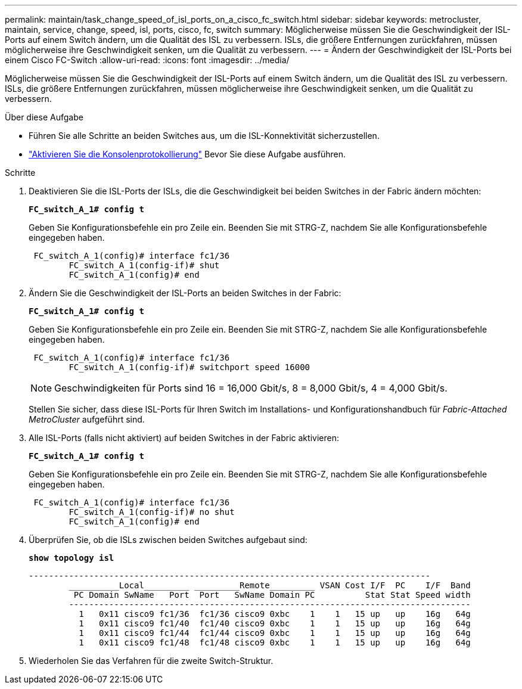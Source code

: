 ---
permalink: maintain/task_change_speed_of_isl_ports_on_a_cisco_fc_switch.html 
sidebar: sidebar 
keywords: metrocluster, maintain, service, change, speed, isl, ports, cisco, fc, switch 
summary: Möglicherweise müssen Sie die Geschwindigkeit der ISL-Ports auf einem Switch ändern, um die Qualität des ISL zu verbessern. ISLs, die größere Entfernungen zurückfahren, müssen möglicherweise ihre Geschwindigkeit senken, um die Qualität zu verbessern. 
---
= Ändern der Geschwindigkeit der ISL-Ports bei einem Cisco FC-Switch
:allow-uri-read: 
:icons: font
:imagesdir: ../media/


[role="lead"]
Möglicherweise müssen Sie die Geschwindigkeit der ISL-Ports auf einem Switch ändern, um die Qualität des ISL zu verbessern. ISLs, die größere Entfernungen zurückfahren, müssen möglicherweise ihre Geschwindigkeit senken, um die Qualität zu verbessern.

.Über diese Aufgabe
* Führen Sie alle Schritte an beiden Switches aus, um die ISL-Konnektivität sicherzustellen.
* link:enable-console-logging-before-maintenance.html["Aktivieren Sie die Konsolenprotokollierung"] Bevor Sie diese Aufgabe ausführen.


.Schritte
. Deaktivieren Sie die ISL-Ports der ISLs, die die Geschwindigkeit bei beiden Switches in der Fabric ändern möchten:
+
`*FC_switch_A_1# config t*`

+
Geben Sie Konfigurationsbefehle ein pro Zeile ein. Beenden Sie mit STRG-Z, nachdem Sie alle Konfigurationsbefehle eingegeben haben.

+
[listing]
----

 FC_switch_A_1(config)# interface fc1/36
	FC_switch_A_1(config-if)# shut
	FC_switch_A_1(config)# end
----
. Ändern Sie die Geschwindigkeit der ISL-Ports an beiden Switches in der Fabric:
+
`*FC_switch_A_1# config t*`

+
Geben Sie Konfigurationsbefehle ein pro Zeile ein. Beenden Sie mit STRG-Z, nachdem Sie alle Konfigurationsbefehle eingegeben haben.

+
[listing]
----

 FC_switch_A_1(config)# interface fc1/36
	FC_switch_A_1(config-if)# switchport speed 16000
----
+

NOTE: Geschwindigkeiten für Ports sind 16 = 16,000 Gbit/s, 8 = 8,000 Gbit/s, 4 = 4,000 Gbit/s.

+
Stellen Sie sicher, dass diese ISL-Ports für Ihren Switch im Installations- und Konfigurationshandbuch für _Fabric-Attached MetroCluster_ aufgeführt sind.

. Alle ISL-Ports (falls nicht aktiviert) auf beiden Switches in der Fabric aktivieren:
+
`*FC_switch_A_1# config t*`

+
Geben Sie Konfigurationsbefehle ein pro Zeile ein. Beenden Sie mit STRG-Z, nachdem Sie alle Konfigurationsbefehle eingegeben haben.

+
[listing]
----

 FC_switch_A_1(config)# interface fc1/36
	FC_switch_A_1(config-if)# no shut
	FC_switch_A_1(config)# end
----
. Überprüfen Sie, ob die ISLs zwischen beiden Switches aufgebaut sind:
+
`*show topology isl*`

+
[listing]
----
--------------------------------------------------------------------------------
	__________Local_________ _________Remote_________ VSAN Cost I/F  PC    I/F  Band
	 PC Domain SwName   Port  Port   SwName Domain PC          Stat Stat Speed width
	--------------------------------------------------------------------------------
	  1   0x11 cisco9 fc1/36  fc1/36 cisco9 0xbc    1    1   15 up   up    16g   64g
	  1   0x11 cisco9 fc1/40  fc1/40 cisco9 0xbc    1    1   15 up   up    16g   64g
	  1   0x11 cisco9 fc1/44  fc1/44 cisco9 0xbc    1    1   15 up   up    16g   64g
	  1   0x11 cisco9 fc1/48  fc1/48 cisco9 0xbc    1    1   15 up   up    16g   64g
----
. Wiederholen Sie das Verfahren für die zweite Switch-Struktur.

